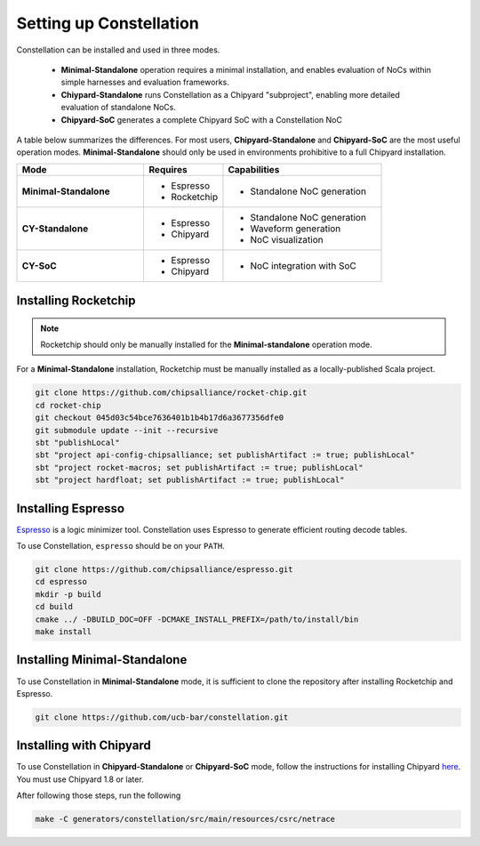 Setting up Constellation
==================================

Constellation can be installed and used in three modes.

 * **Minimal-Standalone** operation requires a minimal installation, and enables evaluation of NoCs within simple harnesses and evaluation frameworks.
 * **Chiypard-Standalone** runs Constellation as a Chipyard "subproject", enabling more detailed evaluation of standalone NoCs.
 * **Chipyard-SoC** generates a complete Chipyard SoC with a Constellation NoC

A table below summarizes the differences. For most users, **Chipyard-Standalone** and **Chipyard-SoC** are the most useful operation modes. **Minimal-Standalone** should only be used in environments prohibitive to a full Chipyard installation.
   
.. list-table::
   :widths: 40 25 50
   :header-rows: 1

   * - Mode
     - Requires
     - Capabilities
   * - **Minimal-Standalone**
     - - Espresso
       - Rocketchip
     - - Standalone NoC generation
   * - **CY-Standalone**
     - - Espresso
       - Chipyard
     - - Standalone NoC generation
       - Waveform generation
       - NoC visualization
   * - **CY-SoC**
     - - Espresso
       - Chipyard
     - - NoC integration with SoC


Installing Rocketchip
---------------------

.. Note:: Rocketchip should only be manually installed for the **Minimal-standalone** operation mode.

For a **Minimal-Standalone** installation, Rocketchip must be manually installed as a locally-published Scala project.


.. code-block:: shell

   git clone https://github.com/chipsalliance/rocket-chip.git
   cd rocket-chip
   git checkout 045d03c54bce7636401b1b4b17d6a3677356dfe0
   git submodule update --init --recursive
   sbt "publishLocal"
   sbt "project api-config-chipsalliance; set publishArtifact := true; publishLocal"
   sbt "project rocket-macros; set publishArtifact := true; publishLocal"
   sbt "project hardfloat; set publishArtifact := true; publishLocal"

Installing Espresso
-------------------

`Espresso <https://en.wikipedia.org/wiki/Espresso_heuristic_logic_minimizer>`_ is a logic minimizer tool. Constellation uses Espresso to generate efficient routing decode tables.

To use Constellation, ``espresso`` should be on your ``PATH``.

.. code-block:: shell

   git clone https://github.com/chipsalliance/espresso.git
   cd espresso
   mkdir -p build
   cd build
   cmake ../ -DBUILD_DOC=OFF -DCMAKE_INSTALL_PREFIX=/path/to/install/bin
   make install

Installing Minimal-Standalone
-----------------------------

To use Constellation in **Minimal-Standalone** mode, it is sufficient to clone the repository after installing Rocketchip and Espresso.

.. code-block:: shell

   git clone https://github.com/ucb-bar/constellation.git

Installing with Chipyard
------------------------

To use Constellation in **Chipyard-Standalone** or **Chipyard-SoC** mode, follow the instructions for installing Chipyard `here <https://chipyard.readthedocs.io>`_. You must use Chipyard 1.8 or later.

After following those steps, run the following

.. code-block:: shell

   make -C generators/constellation/src/main/resources/csrc/netrace
